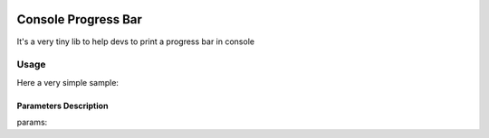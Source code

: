 .. image:: https://api.travis-ci.org/bozoh/console_progressbar.svg?branch=master
    :target: https://travis-ci.org/bozoh/console_progressbar

====================
Console Progress Bar
====================

It's a very tiny lib to help devs to print a progress bar in console

Usage
=====

Here a very simple sample:

.. code-block:: python
    :linenos:

    import time
    from console_progressbar import ProgressBar

    pb = ProgressBar(total=100,prefix='Here', suffix='Now', decimals=3, length=50, fill='X')
    pb.print_progress_bar(2)
    time.sleep(5)
    pb.print_progress_bar(25)
    time.sleep(5)
    pb.print_progress_bar(50)
    time.sleep(5)
    pb.print_progress_bar(95)
    time.sleep(5)
    pb.print_progress_bar(100)


Parameters Description
----------------------

params:

.. hlist::
    :columns: 3
    total       - Required  : total iterations (Int) 
    prefix      - Optional  : prefix string (Str) 
    suffix      - Optional  : suffix string (Str) 
    decimals    - Optional  : positive number of decimals in percent complete (Int) 
    length      - Optional  : character length of bar (Int) 
    fill        - Optional  : bar fill character (Str) 
